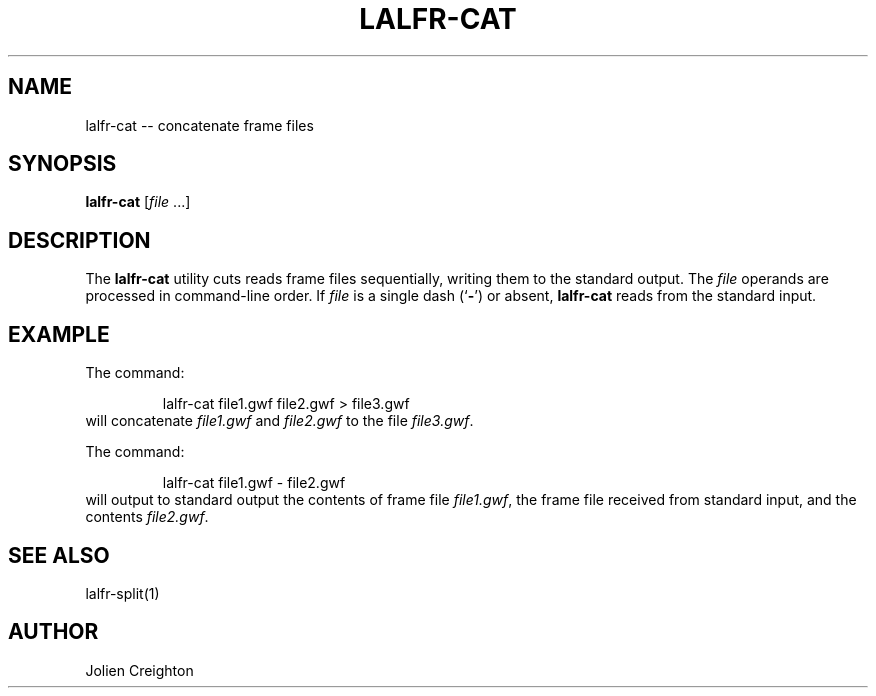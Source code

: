 .TH LALFR-CAT 1 "10 June 2013" LALFrame LALFrame
.SH NAME
lalfr-cat -- concatenate frame files

.SH SYNOPSIS
.B lalfr-cat
[\fIfile\fP ...]

.SH DESCRIPTION
.PP
The \fBlalfr-cat\fP utility cuts reads frame files sequentially, writing them
to the standard output.  The \fIfile\fP operands are processed in command-line
order.  If \fIfile\fP is a single dash (`\fB-\fP') or absent, \fBlalfr-cat\fP
reads from the standard input.

.SH EXAMPLE
.PP
The command:
.PP
.RS
lalfr-cat file1.gwf file2.gwf > file3.gwf
.RE
will concatenate \fIfile1.gwf\fP and \fIfile2.gwf\fP to the file
\fIfile3.gwf\fP.
.PP
The command:
.PP
.RS
lalfr-cat file1.gwf - file2.gwf
.RE
will output to standard output the contents of frame file \fIfile1.gwf\fP, the
frame file received from standard input, and the contents \fIfile2.gwf\fP.

.SH SEE ALSO
lalfr-split(1)

.SH AUTHOR
Jolien Creighton
